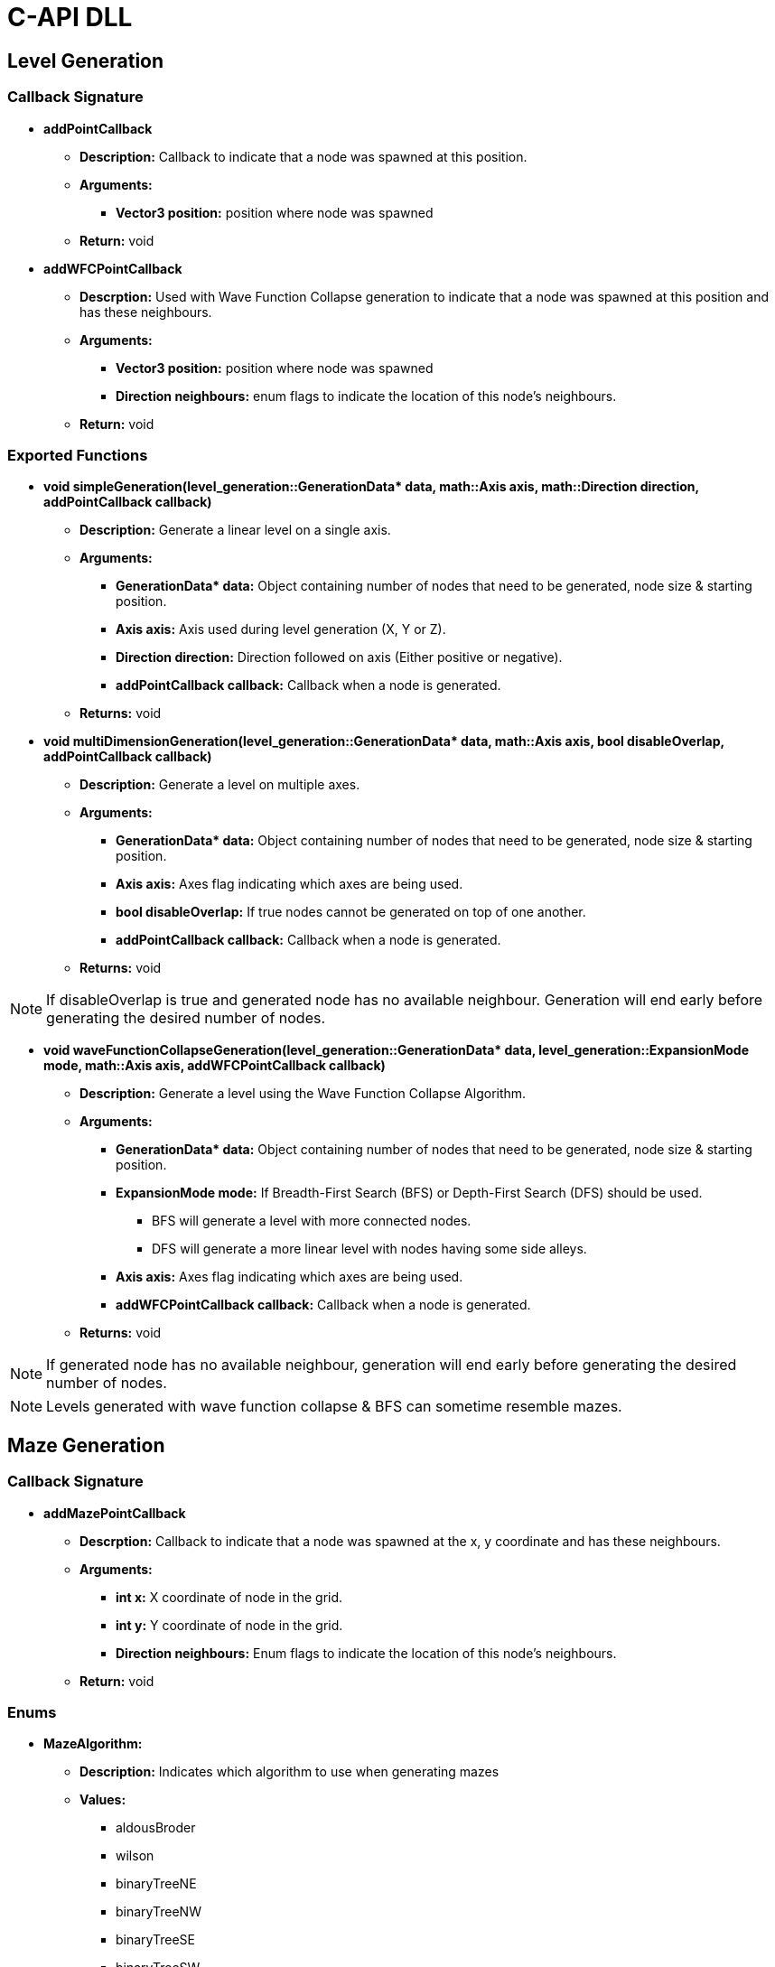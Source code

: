 = C-API DLL

== Level Generation

=== Callback Signature

* *addPointCallback*

** *Description:* Callback to indicate that a node was spawned at this position.

** *Arguments:*

*** *Vector3 position:* position where node was spawned

** *Return:* void

* *addWFCPointCallback*

** *Descrption:* Used with Wave Function Collapse generation to indicate that a node was spawned at this position and has these neighbours.

** *Arguments:*

*** *Vector3 position:* position where node was spawned

*** *Direction neighbours:* enum flags to indicate the location of this node's neighbours.

** *Return:* void

=== Exported Functions

* **void simpleGeneration(level_generation::GenerationData* data, math::Axis axis, math::Direction direction, addPointCallback callback)**

** **Description:** Generate a linear level on a single axis.

** **Arguments:**

*** **GenerationData* data:** Object containing number of nodes that need to be generated, node size & starting position.

*** **Axis axis:** Axis used during level generation (X, Y or Z).

*** **Direction direction:** Direction followed on axis (Either positive or negative).

*** **addPointCallback callback:** Callback when a node is generated.

** **Returns:** void

* **void multiDimensionGeneration(level_generation::GenerationData* data, math::Axis axis, bool disableOverlap, addPointCallback callback)**

** **Description:** Generate a level on multiple axes.

** **Arguments:**

*** **GenerationData* data:** Object containing number of nodes that need to be generated, node size & starting position.

*** **Axis axis:** Axes flag indicating which axes are being used.

*** **bool disableOverlap:** If true nodes cannot be generated on top of one another.

*** **addPointCallback callback:** Callback when a node is generated.

** **Returns:** void

[NOTE]

If disableOverlap is true and generated node has no available neighbour. Generation will end early before generating the desired number of nodes. 

* **void waveFunctionCollapseGeneration(level_generation::GenerationData* data, level_generation::ExpansionMode mode, math::Axis axis, addWFCPointCallback callback)**

** **Description:** Generate a level using the Wave Function Collapse Algorithm.

** **Arguments:**

*** **GenerationData* data:** Object containing number of nodes that need to be generated, node size & starting position.

*** **ExpansionMode mode:** If Breadth-First Search (BFS) or Depth-First Search (DFS) should be used. 

**** BFS will generate a level with more connected nodes.

**** DFS will generate a more linear level with nodes having some side alleys.

*** **Axis axis:** Axes flag indicating which axes are being used.

*** **addWFCPointCallback callback:** Callback when a node is generated.

** **Returns:** void

[NOTE]

If generated node has no available neighbour, generation will end early before generating the desired number of nodes.

[NOTE]

Levels generated with wave function collapse & BFS can sometime resemble mazes.


== Maze Generation

=== Callback Signature

* *addMazePointCallback*

** *Descrption:* Callback to indicate that a node was spawned at the x, y coordinate and has these neighbours.

** *Arguments:*

*** *int x:* X coordinate of node in the grid.

*** *int y:* Y coordinate of node in the grid.

*** *Direction neighbours:* Enum flags to indicate the location of this node's neighbours.

** *Return:* void

=== Enums

* **MazeAlgorithm:**

** **Description:** Indicates which algorithm to use when generating mazes

** **Values:**

*** aldousBroder

*** wilson

*** binaryTreeNE

*** binaryTreeNW

*** binaryTreeSE

*** binaryTreeSW

*** sidewinder

=== Exported Functions

* **void generateMaze(int width, int height, bool invokeAferGeneration, MazeAlgorithm algorithm, addMazePointCallback callback)**

** **Description:** Generate a maze using the passed in algorithm.

** **Arguments:**

*** **int width:** Width of grid.

*** **int height:** Height of grid. 

*** **bool invokeAferGeneration:** If true callback will only be called after all nodes are generated.

*** **MazeAlgorithm algorithm:** Algorithm that will be used to generate maze

*** **addMazePointCallback callback:** Callback when a node is generated.

** **Returns:** void

[NOTE]
If invokeAfterGeneration is false the callback will be called while the maze is being generated. The caller needs to store the generated nodes to update them when they get new neighbours instead of generating a new node on top of the old one.

== Combination Generation

=== Callback Signature

*generateCombinationCallback*

** *Description:* Callback to indicate if the element at the given index is included in the generated combination.

** *Arguments:*

*** *int elementIndex:* The element index.

*** *bool includedInSet:* True if elements is in generated combination.

** *Return:* void

=== Exposed Functions

* **void generateCombination(int elementCount, generateCombinationCallback&& callback)**

** **Description:** Generate a combination given a number of elements.

** **Arguments:**

*** **int elementCount:** Number of element that are available in set.

*** **generateCombinationCallback&& callback:** callback to add element to generated set. 

** **Returns:** void

* **void generateCombination(int elementCount, int minimumElementCount, generateCombinationCallback&& callback)**

** **Description:** Generate a combination with at least minimumElementCount elements.

** **Arguments:**

*** **int elementCount:** Number of element that are available in set.

*** **int minimumElementCount:** Minimum number of elements in set.

*** **generateCombinationCallback&& callback:** callback to add element to generated set. 

** **Returns:** void

* **void generateCombination(int elementCount, int* activeElementsIndex, int activeElementCount, generateCombinationCallback&& callback)**

** **Description:** Generate a combination with the given elements active.

** **Arguments:**

*** **int elementCount:** Number of element that are available in set.

*** **int* activeElementsIndex:** Array of elements that must be included.

*** **int activeElementCount:** Number of elements in activeElementsIndex array.

*** **generateCombinationCallback&& callback:** callback to add element to generated set. 

** **Returns:** void

== Random Number Generation (RNG)

=== Callback Signature

* *setSeedCallback*

** *Description:* Function that will be used when setting the random number generator's seed.

** *Arguments:*

*** *unsigned int seed:* The new seed.

** *Return:* void

* *generateNumberCallback*

** *Description:* Function used to generate a number between [min, max[.

** *Arguments:*

*** *int min:* Minimum value

*** *int max:* Maximum value

** *Return:* int value generated.

=== Exposed Functions

* *void setSeed(unsigned int seed)*

** **Description:** Set seed used in RNG.

** **Arguments:**

*** **unsigned int seed:** Seed used while generating numbers.

** **Returns:** void

* *void setRandomGenerator(setSeedCallback seed, generateNumberCallback generate)*

** **Description:** Set functions used to set seed and generate numbers.

** **Arguments:**

*** **setSeedCallback seed:** Function that will set the RNG seed.

*** **generateNumberCallback generate:** Function used to generate numbers.

** **Returns:** void

== Logging

=== Callback Signature

*logMessage*

** *Description:* Function used to log info from the engine.

** *Arguments:*

*** **const char* message:** The message that will be logged.

** *Return:* void

=== Exported Functions

* *void setLoggingFunction(logMessage logFunction)*

** **Description:** Set function used to log info from the engine.

** **Arguments:**

*** **logMessage logFunction:** Function that will log engine messages.

** **Returns:** void

